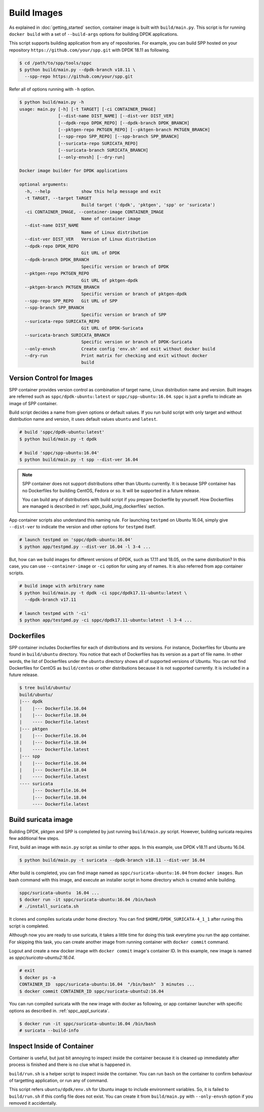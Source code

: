 ..  SPDX-License-Identifier: BSD-3-Clause
    Copyright(c) 2017-2018 Nippon Telegraph and Telephone Corporation

.. _spp_container_build_img:

Build Images
============

As explained in :doc:`getting_started` section,
container image is built with ``build/main.py``.
This script is for running ``docker build`` with a set of
``--build-args`` options for building DPDK applications.

This script supports building application from any of repositories.
For example, you can build SPP hosted on your repository
``https://github.com/your/spp.git``
with DPDK 18.11 as following.

.. code-block:: console

    $ cd /path/to/spp/tools/sppc
    $ python build/main.py --dpdk-branch v18.11 \
      --spp-repo https://github.com/your/spp.git

Refer all of options running with ``-h`` option.

.. code-block:: console

    $ python build/main.py -h
    usage: main.py [-h] [-t TARGET] [-ci CONTAINER_IMAGE]
                   [--dist-name DIST_NAME] [--dist-ver DIST_VER]
                   [--dpdk-repo DPDK_REPO] [--dpdk-branch DPDK_BRANCH]
                   [--pktgen-repo PKTGEN_REPO] [--pktgen-branch PKTGEN_BRANCH]
                   [--spp-repo SPP_REPO] [--spp-branch SPP_BRANCH]
                   [--suricata-repo SURICATA_REPO]
                   [--suricata-branch SURICATA_BRANCH]
                   [--only-envsh] [--dry-run]

    Docker image builder for DPDK applications

    optional arguments:
      -h, --help            show this help message and exit
      -t TARGET, --target TARGET
                            Build target ('dpdk', 'pktgen', 'spp' or 'suricata')
      -ci CONTAINER_IMAGE, --container-image CONTAINER_IMAGE
                            Name of container image
      --dist-name DIST_NAME
                            Name of Linux distribution
      --dist-ver DIST_VER   Version of Linux distribution
      --dpdk-repo DPDK_REPO
                            Git URL of DPDK
      --dpdk-branch DPDK_BRANCH
                            Specific version or branch of DPDK
      --pktgen-repo PKTGEN_REPO
                            Git URL of pktgen-dpdk
      --pktgen-branch PKTGEN_BRANCH
                            Specific version or branch of pktgen-dpdk
      --spp-repo SPP_REPO   Git URL of SPP
      --spp-branch SPP_BRANCH
                            Specific version or branch of SPP
      --suricata-repo SURICATA_REPO
                            Git URL of DPDK-Suricata
      --suricata-branch SURICATA_BRANCH
                            Specific version or branch of DPDK-Suricata
      --only-envsh          Create config 'env.sh' and exit without docker build
      --dry-run             Print matrix for checking and exit without docker
                            build


.. _sppc_build_img_vci:

Version Control for Images
~~~~~~~~~~~~~~~~~~~~~~~~~~

SPP container provides version control as combination of
target name, Linux distribution name and version.
Built images are referred such as ``sppc/dpdk-ubuntu:latest`` or
``sppc/spp-ubuntu:16.04``.
``sppc`` is just a prefix to indicate an image of SPP container.

Build script decides a name from given options or default values.
If you run build script with only target and without distribution
name and version, it uses default values ``ubuntu`` and ``latest``.

.. code-block:: console

    # build 'sppc/dpdk-ubuntu:latest'
    $ python build/main.py -t dpdk

    # build 'sppc/spp-ubuntu:16.04'
    $ python build/main.py -t spp --dist-ver 16.04

.. note::

    SPP container does not support distributions other than Ubuntu
    currently.
    It is because SPP container has no Dockerfiles for building
    CentOS, Fedora or so. It will be supported in a future release.

    You can build any of distributions with build script
    if you prepare Dockerfile by yourself.
    How Dockerfiles are managed is described in
    :ref:`sppc_build_img_dockerfiles` section.


App container scripts also understand this naming rule.
For launching ``testpmd`` on Ubuntu 16.04,
simply give ``--dist-ver`` to indicate the version and other options
for ``testpmd`` itself.

.. code-block:: console

    # launch testpmd on 'sppc/dpdk-ubuntu:16.04'
    $ python app/testpmd.py --dist-ver 16.04 -l 3-4 ...

But, how can we build images for different versions of DPDK,
such as 17.11 and 18.05, on the same distribution?
In this case, you can use ``--container-image`` or ``-ci`` option for
using any of names. It is also referred from app container scripts.

.. code-block:: console

    # build image with arbitrary name
    $ python build/main.py -t dpdk -ci sppc/dpdk17.11-ubuntu:latest \
      --dpdk-branch v17.11

    # launch testpmd with '-ci'
    $ python app/testpmd.py -ci sppc/dpdk17.11-ubuntu:latest -l 3-4 ...


.. _sppc_build_img_dockerfiles:

Dockerfiles
~~~~~~~~~~~

SPP container includes Dockerfiles for each of distributions and
its versions.
For instance, Dockerfiles for Ubuntu are found in ``build/ubuntu``
directory.
You notice that each of Dockerfiles has its version as a part of
file name.
In other words, the list of Dockerfiles under the ``ubuntu`` directory
shows all of supported versions of Ubuntu.
You can not find Dockerfiles for CentOS as ``build/centos`` or other
distributions because it is not supported currently.
It is included in a future release.

.. code-block:: console

    $ tree build/ubuntu/
    build/ubuntu/
    |--- dpdk
    |    |--- Dockerfile.16.04
    |    |--- Dockerfile.18.04
    |    ---- Dockerfile.latest
    |--- pktgen
    |    |--- Dockerfile.16.04
    |    |--- Dockerfile.18.04
    |    ---- Dockerfile.latest
    |--- spp
    |    |--- Dockerfile.16.04
    |    |--- Dockerfile.18.04
    |    ---- Dockerfile.latest
    ---- suricata
         |--- Dockerfile.16.04
         |--- Dockerfile.18.04
         ---- Dockerfile.latest


.. _sppc_build_img_suricata:

Build suricata image
~~~~~~~~~~~~~~~~~~~~

Building DPDK, pktgen and SPP is completed by just running ``build/main.py``
script. However, building suricata requires few additional few steps.


First, build an image with ``main.py`` script as similar to other apps.
In this example, use DPDK v18.11 and Ubuntu 16.04.

.. code-block:: console

    $ python build/main.py -t suricata --dpdk-branch v18.11 --dist-ver 16.04

After build is completed, you can find image named as
``sppc/suricata-ubuntu:16.04`` from ``docker images``.
Run bash command with this image, and execute an installer script in home
directory which is created while building.

.. code-block:: console

    sppc/suricata-ubuntu  16.04 ...
    $ docker run -it sppc/suricata-ubuntu:16.04 /bin/bash
    # ./install_suricata.sh

It clones and compiles suricata under home directory. You can find
``$HOME/DPDK_SURICATA-4_1_1`` after runing this script is completed.

Although now you are ready to use suricata, it takes a little time for doing
this task everytime you run the app container.
For skipping this task, you can create another image from running container
with ``docker commit`` command.

Logout and create a new docker image with ``docker commit`` image's
container ID. In this example, new image is named as
`sppc/suricata-ubuntu2:16.04`.

.. code-block:: console

    # exit
    $ docker ps -a
    CONTAINER_ID  sppc/suricata-ubuntu:16.04  "/bin/bash"  3 minutes ...
    $ docker commit CONTAINER_ID sppc/suricata-ubuntu2:16.04

You can run compiled suricata with the new image with docker as following,
or app container launcher with specific options as described in.
:ref:`sppc_appl_suricata`.

.. code-block:: console

    $ docker run -it sppc/suricata-ubuntu:16.04 /bin/bash
    # suricata --build-info


.. _sppc_build_img_inspect:

Inspect Inside of Container
~~~~~~~~~~~~~~~~~~~~~~~~~~~

Container is useful, but just bit annoying to inspect inside
the container because it is cleaned up immediately after process
is finished and there is no clue what is happened in.

``build/run.sh`` is a helper script to inspect inside the container.
You can run ``bash`` on the container to confirm behaviour of
targetting application, or run any of command.

This script refers ``ubuntu/dpdk/env.sh`` for Ubuntu image  to include
environment variables.
So, it is failed to ``build/run.sh`` if this config file
does not exist.
You can create it from ``build/main.py`` with ``--only-envsh`` option
if you removed it accidentally.
